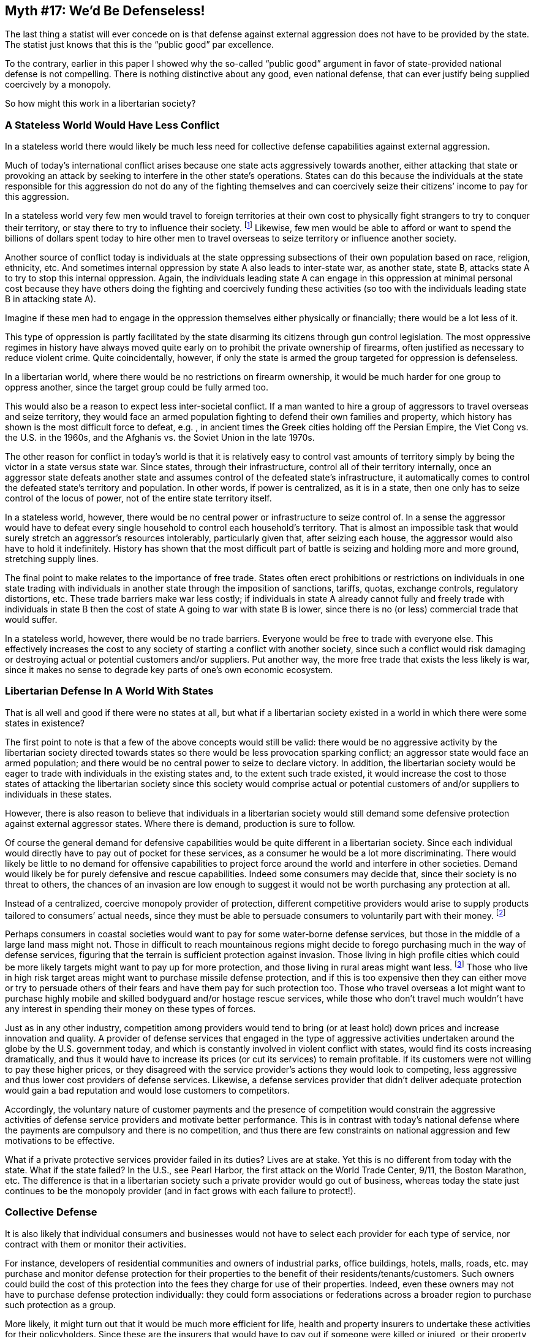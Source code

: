 == Myth #17: We’d Be Defenseless!

The last thing a statist will ever concede on is that defense against external
aggression does not have to be provided by the state. The statist just knows
that this is the “public good” par excellence.

To the contrary, earlier in this paper I showed why the so-called “public good”
argument in favor of state-provided national defense is not compelling. There
is nothing distinctive about any good, even national defense, that can ever
justify being supplied coercively by a monopoly.

So how might this work in a libertarian society?

=== A Stateless World Would Have Less Conflict

In a stateless world there would likely be much less need for collective
defense capabilities against external aggression.

Much of today’s international conflict arises because one state acts
aggressively towards another, either attacking that state or provoking an
attack by seeking to interfere in the other state’s operations. States can do
this because the individuals at the state responsible for this aggression do
not do any of the fighting themselves and can coercively seize their citizens’
income to pay for this aggression.

In a stateless world very few men would travel to foreign territories at their
own cost to physically fight strangers to try to conquer their territory, or
stay there to try to influence their society.  footnote:[This raises the
question of the volunteer soldier, who does agree to travel overseas to kill
others at personal risk to himself.  This is likely a function of the statist
education system, which indoctrinates citizens from a very young age to believe
that killing foreigners in the name of the state is honorable when directed by
the individuals at the state, even in the absence of a genuine “defense of the
homeland” concern (either that or the volunteer soldier is simply a sociopath).
In a stateless society there would be no state to revere and no
state-controlled education, so such indoctrination wouldn’t exist (sociopaths
would still exist, but few citizens would voluntarily pay for them to go on
killing sprees overseas, unlike now where we are forced to pay for these gross
adventures through taxation).] Likewise, few men would be able to afford or
want to spend the billions of dollars spent today to hire other men to travel
overseas to seize territory or influence another society.

Another source of conflict today is individuals at the state oppressing
subsections of their own population based on race, religion, ethnicity, etc.
And sometimes internal oppression by state A also leads to inter-state war, as
another state, state B, attacks state A to try to stop this internal
oppression. Again, the individuals leading state A can engage in this
oppression at minimal personal cost because they have others doing the fighting
and coercively funding these activities (so too with the individuals leading
state B in attacking state A).

Imagine if these men had to engage in the oppression themselves either
physically or financially; there would be a lot less of it.

This type of oppression is partly facilitated by the state disarming its
citizens through gun control legislation. The most oppressive regimes in
history have always moved quite early on to prohibit the private ownership of
firearms, often justified as necessary to reduce violent crime. Quite
coincidentally, however, if only the state is armed the group targeted for
oppression is defenseless.

In a libertarian world, where there would be no restrictions on firearm
ownership, it would be much harder for one group to oppress another, since the
target group could be fully armed too.

This would also be a reason to expect less inter-societal conflict. If a man
wanted to hire a group of aggressors to travel overseas and seize territory,
they would face an armed population fighting to defend their own families and
property, which history has shown is the most difficult force to defeat, e.g. ,
in ancient times the Greek cities holding off the Persian Empire, the Viet Cong
vs. the U.S. in the 1960s, and the Afghanis vs. the Soviet Union in the late
1970s.

The other reason for conflict in today’s world is that it is relatively easy to
control vast amounts of territory simply by being the victor in a state versus
state war. Since states, through their infrastructure, control all of their
territory internally, once an aggressor state defeats another state and assumes
control of the defeated state’s infrastructure, it automatically comes to
control the defeated state’s territory and population. In other words, if power
is centralized, as it is in a state, then one only has to seize control of the
locus of power, not of the entire state territory itself.

In a stateless world, however, there would be no central power or
infrastructure to seize control of. In a sense the aggressor would have to
defeat every single household to control each household’s territory. That is
almost an impossible task that would surely stretch an aggressor’s resources
intolerably, particularly given that, after seizing each house, the aggressor
would also have to hold it indefinitely. History has shown that the most
difficult part of battle is seizing and holding more and more ground,
stretching supply lines.

The final point to make relates to the importance of free trade. States often
erect prohibitions or restrictions on individuals in one state trading with
individuals in another state through the imposition of sanctions, tariffs,
quotas, exchange controls, regulatory distortions, etc. These trade barriers
make war less costly; if individuals in state A already cannot fully and freely
trade with individuals in state B then the cost of state A going to war with
state B is lower, since there is no (or less) commercial trade that would
suffer.

In a stateless world, however, there would be no trade barriers. Everyone would
be free to trade with everyone else. This effectively increases the cost to any
society of starting a conflict with another society, since such a conflict
would risk damaging or destroying actual or potential customers and/or
suppliers. Put another way, the more free trade that exists the less likely is
war, since it makes no sense to degrade key parts of one’s own economic
ecosystem.

=== Libertarian Defense In A World With States

That is all well and good if there were no states at all, but what if a
libertarian society existed in a world in which there were some states in
existence?

The first point to note is that a few of the above concepts would still be
valid: there would be no aggressive activity by the libertarian society
directed towards states so there would be less provocation sparking conflict;
an aggressor state would face an armed population; and there would be no
central power to seize to declare victory.  In addition, the libertarian
society would be eager to trade with individuals in the existing states and, to
the extent such trade existed, it would increase the cost to those states of
attacking the libertarian society since this society would comprise actual or
potential customers of and/or suppliers to individuals in these states.

However, there is also reason to believe that individuals in a libertarian
society would still demand some defensive protection against external aggressor
states. Where there is demand, production is sure to follow.

Of course the general demand for defensive capabilities would be quite
different in a libertarian society. Since each individual would directly have
to pay out of pocket for these services, as a consumer he would be a lot more
discriminating. There would likely be little to no demand for offensive
capabilities to project force around the world and interfere in other
societies. Demand would likely be for purely defensive and rescue capabilities.
Indeed some consumers may decide that, since their society is no threat to
others, the chances of an invasion are low enough to suggest it would not be
worth purchasing any protection at all.

Instead of a centralized, coercive monopoly provider of protection, different
competitive providers would arise to supply products tailored to consumers’
actual needs, since they must be able to persuade consumers to voluntarily part
with their money.  footnote:[Under statism if you do not like what you are
paying for national defense, or do not agree with the defensive or offensive
policies of the state, your only remedy is to try to move countries (not easy).
In a libertarian society you wouldn’t have to change location: you could stay
and just change provider.]

Perhaps consumers in coastal societies would want to pay for some water-borne
defense services, but those in the middle of a large land mass might not. Those
in difficult to reach mountainous regions might decide to forego purchasing
much in the way of defense services, figuring that the terrain is sufficient
protection against invasion.  Those living in high profile cities which could
be more likely targets might want to pay up for more protection, and those
living in rural areas might want less.  footnote:[This would properly price
consumers’ decisions about where to live. In today’s regime, residents of rural
areas are subsidizing the defensive protection of residents living in high
profile cities, such as New York, since everyone pays for national defense
based on the same income tax scale. If, for instance, New Yorkers had to pay
based on risk profile, fewer people would choose to live there and/or they
would demand that the U.S. reduce its provocative activities around the globe
to reduce the city’s risk profile.] Those who live in high risk target areas
might want to purchase missile defense protection, and if this is too expensive
then they can either move or try to persuade others of their fears and have
them pay for such protection too. Those who travel overseas a lot might want to
purchase highly mobile and skilled bodyguard and/or hostage rescue services,
while those who don’t travel much wouldn’t have any interest in spending their
money on these types of forces.

Just as in any other industry, competition among providers would tend to bring
(or at least hold) down prices and increase innovation and quality. A provider
of defense services that engaged in the type of aggressive activities
undertaken around the globe by the U.S. government today, and which is
constantly involved in violent conflict with states, would find its costs
increasing dramatically, and thus it would have to increase its prices (or cut
its services) to remain profitable. If its customers were not willing to pay
these higher prices, or they disagreed with the service provider’s actions they
would look to competing, less aggressive and thus lower cost providers of
defense services. Likewise, a defense services provider that didn’t deliver
adequate protection would gain a bad reputation and would lose customers to
competitors.

Accordingly, the voluntary nature of customer payments and the presence of
competition would constrain the aggressive activities of defense service
providers and motivate better performance. This is in contrast with today’s
national defense where the payments are compulsory and there is no competition,
and thus there are few constraints on national aggression and few motivations
to be effective.

What if a private protective services provider failed in its duties? Lives are
at stake. Yet this is no different from today with the state. What if the state
failed? In the U.S., see Pearl Harbor, the first attack on the World Trade
Center, 9/11, the Boston Marathon, etc. The difference is that in a libertarian
society such a private provider would go out of business, whereas today the
state just continues to be the monopoly provider (and in fact grows with each
failure to protect!).

=== Collective Defense

It is also likely that individual consumers and businesses would not have to
select each provider for each type of service, nor contract with them or
monitor their activities.

For instance, developers of residential communities and owners of industrial
parks, office buildings, hotels, malls, roads, etc. may purchase and monitor
defense protection for their properties to the benefit of their
residents/tenants/customers. Such owners could build the cost of this
protection into the fees they charge for use of their properties. Indeed, even
these owners may not have to purchase defense protection individually: they
could form associations or federations across a broader region to purchase such
protection as a group.

More likely, it might turn out that it would be much more efficient for life,
health and property insurers to undertake these activities for their
policyholders. Since these are the insurers that would have to pay out if
someone were killed or injured, or their property were damaged by an external
aggressor, these insurers would be motivated to purchase the most efficient
form of protective services for their policyholders to minimize the chances of
having to pay out on claims. Also, since insurers are in the business of
assessing and pricing risk, they would charge different premiums for different
locations based on that location’s risk. This would ensure that those who
choose to live in higher risk locations would pay higher premiums.

Insurers that aggregate millions of policyholders would have the financial
clout to purchase large scale defense protection. Indeed one way to look at
national defense today is that when citizens are forced to pay taxes to fund
this activity they are really paying for compulsory protection insurance from a
monopoly provider; in a libertarian society there would instead be multiple
insurance providers from which to choose, each of which would have multiple
defense services providers from which to choose.

In the insurance world there is also the concept of reinsurance, whereby
insurers themselves take out insurance for a portion of their potential payouts
on claims. The reinsurers aggregate multiple insurers into their client
portfolios, and thus they would be indirectly aggregating the interests of many
millions of underlying policyholders. Accordingly, if there were some
protection services which were too expensive even for some insurers on an
individual basis, the reinsurers would likely be able to afford these types of
services to offer to their insurance company clients.

=== What About The REALLY Expensive Stuff?

How would a libertarian society pay for certain defense products that today are
very expensive to provide, e.g., a defensive nuclear arsenal, a submarine fleet
to guard the coastline, an air force, etc.? There are several responses to
this.

*First*, part of the reason these products are so expensive today is that the
buyer is the state and the seller universe is restricted by state licensing
rules.

The state doesn’t have the same discipline as private buyers to demand that
sellers keep their prices down, because the individuals at the state, who are
not paying with their own dollars, have no financial incentives to do so, and
may even be motivated to overpay if the defense vendors are cronies who can
provide other benefits to the relevant state personnel. In a libertarian
society the buyers would all be private, expending their own dollars, and thus
they would be much more demanding of sellers; sellers would have to compete,
including on price, to accommodate buyers’ preferences.

In addition, the state only permits certain vendors to operate, using excuses
such as “security clearance” to restrict the number of sellers. In a
libertarian society there would be no restriction on the number of sellers,
which would tend to put downward pressure on pricing through the impact of
greater competition.

*Second*, it’s not clear that these types of products would actually be in
demand in a stateless society. It’s not a valid question to ask how in a
libertarian society we could afford the national defense the state provides
today because, as discussed above, in a libertarian society the defense
protection demanded might be very different.

*Third*, as noted above, the operation of insurance and reinsurance may enable
the efficient pooling of expenditure on behalf of millions of policyholders,
which could be directed towards expensive defense products in demand.

*Fourth*, there may be other ways to enable the purchase of the most expensive
defense products. Defense product vendors or the capital markets may provide
financing options to buyers so that payments can be made over time instead of
upfront. Large businesses (or associations of smaller businesses) may figure
that it’s worth voluntarily contributing to the defense bill because if
potential customers were killed or their property destroyed that would be bad
for business. People may make voluntary contributions over and above their
contractual payments just because they believe it is the right thing to do
(like tipping a cab driver or restaurant even though you may never use them
again). Wealthy philanthropists may feel inclined to establish charitable
foundations to contribute. And there may be other options that develop which we
cannot envision right now.
